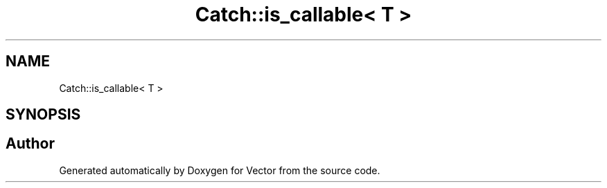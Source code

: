 .TH "Catch::is_callable< T >" 3 "Version v3.0" "Vector" \" -*- nroff -*-
.ad l
.nh
.SH NAME
Catch::is_callable< T >
.SH SYNOPSIS
.br
.PP


.SH "Author"
.PP 
Generated automatically by Doxygen for Vector from the source code\&.
